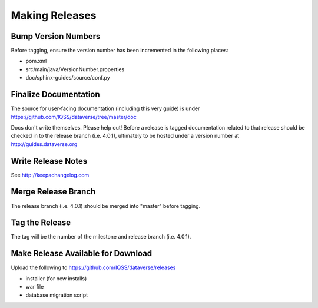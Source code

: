 ===============
Making Releases
===============

Bump Version Numbers
--------------------

Before tagging, ensure the version number has been incremented in the following places:

- pom.xml
- src/main/java/VersionNumber.properties
- doc/sphinx-guides/source/conf.py

Finalize Documentation
----------------------

The source for user-facing documentation (including this very guide) is under https://github.com/IQSS/dataverse/tree/master/doc

Docs don't write themselves. Please help out! Before a release is tagged documentation related to that release should be checked in to the release branch (i.e. 4.0.1), ultimately to be hosted under a version number at http://guides.dataverse.org

Write Release Notes
-------------------

See http://keepachangelog.com

Merge Release Branch
--------------------

The release branch (i.e. 4.0.1) should be merged into "master" before tagging.

Tag the Release
---------------

The tag will be the number of the milestone and release branch (i.e. 4.0.1).

Make Release Available for Download
-----------------------------------

Upload the following to https://github.com/IQSS/dataverse/releases

- installer (for new installs)
- war file
- database migration script
